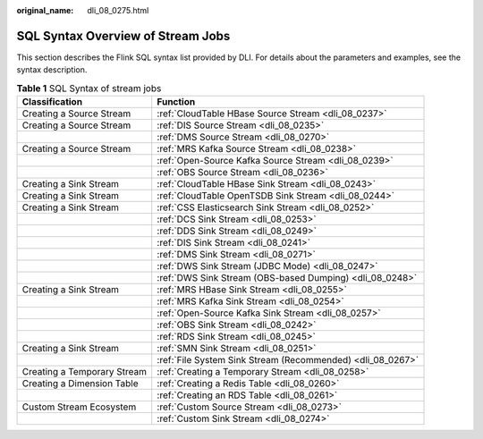 :original_name: dli_08_0275.html

.. _dli_08_0275:

SQL Syntax Overview of Stream Jobs
==================================

This section describes the Flink SQL syntax list provided by DLI. For details about the parameters and examples, see the syntax description.

.. table:: **Table 1** SQL Syntax of stream jobs

   +-----------------------------+------------------------------------------------------------+
   | Classification              | Function                                                   |
   +=============================+============================================================+
   | Creating a Source Stream    | :ref:`CloudTable HBase Source Stream <dli_08_0237>`        |
   +-----------------------------+------------------------------------------------------------+
   | Creating a Source Stream    | :ref:`DIS Source Stream <dli_08_0235>`                     |
   +-----------------------------+------------------------------------------------------------+
   |                             | :ref:`DMS Source Stream <dli_08_0270>`                     |
   +-----------------------------+------------------------------------------------------------+
   | Creating a Source Stream    | :ref:`MRS Kafka Source Stream <dli_08_0238>`               |
   +-----------------------------+------------------------------------------------------------+
   |                             | :ref:`Open-Source Kafka Source Stream <dli_08_0239>`       |
   +-----------------------------+------------------------------------------------------------+
   |                             | :ref:`OBS Source Stream <dli_08_0236>`                     |
   +-----------------------------+------------------------------------------------------------+
   | Creating a Sink Stream      | :ref:`CloudTable HBase Sink Stream <dli_08_0243>`          |
   +-----------------------------+------------------------------------------------------------+
   | Creating a Sink Stream      | :ref:`CloudTable OpenTSDB Sink Stream <dli_08_0244>`       |
   +-----------------------------+------------------------------------------------------------+
   | Creating a Sink Stream      | :ref:`CSS Elasticsearch Sink Stream <dli_08_0252>`         |
   +-----------------------------+------------------------------------------------------------+
   |                             | :ref:`DCS Sink Stream <dli_08_0253>`                       |
   +-----------------------------+------------------------------------------------------------+
   |                             | :ref:`DDS Sink Stream <dli_08_0249>`                       |
   +-----------------------------+------------------------------------------------------------+
   |                             | :ref:`DIS Sink Stream <dli_08_0241>`                       |
   +-----------------------------+------------------------------------------------------------+
   |                             | :ref:`DMS Sink Stream <dli_08_0271>`                       |
   +-----------------------------+------------------------------------------------------------+
   |                             | :ref:`DWS Sink Stream (JDBC Mode) <dli_08_0247>`           |
   +-----------------------------+------------------------------------------------------------+
   |                             | :ref:`DWS Sink Stream (OBS-based Dumping) <dli_08_0248>`   |
   +-----------------------------+------------------------------------------------------------+
   | Creating a Sink Stream      | :ref:`MRS HBase Sink Stream <dli_08_0255>`                 |
   +-----------------------------+------------------------------------------------------------+
   |                             | :ref:`MRS Kafka Sink Stream <dli_08_0254>`                 |
   +-----------------------------+------------------------------------------------------------+
   |                             | :ref:`Open-Source Kafka Sink Stream <dli_08_0257>`         |
   +-----------------------------+------------------------------------------------------------+
   |                             | :ref:`OBS Sink Stream <dli_08_0242>`                       |
   +-----------------------------+------------------------------------------------------------+
   |                             | :ref:`RDS Sink Stream <dli_08_0245>`                       |
   +-----------------------------+------------------------------------------------------------+
   | Creating a Sink Stream      | :ref:`SMN Sink Stream <dli_08_0251>`                       |
   +-----------------------------+------------------------------------------------------------+
   |                             | :ref:`File System Sink Stream (Recommended) <dli_08_0267>` |
   +-----------------------------+------------------------------------------------------------+
   | Creating a Temporary Stream | :ref:`Creating a Temporary Stream <dli_08_0258>`           |
   +-----------------------------+------------------------------------------------------------+
   | Creating a Dimension Table  | :ref:`Creating a Redis Table <dli_08_0260>`                |
   +-----------------------------+------------------------------------------------------------+
   |                             | :ref:`Creating an RDS Table <dli_08_0261>`                 |
   +-----------------------------+------------------------------------------------------------+
   | Custom Stream Ecosystem     | :ref:`Custom Source Stream <dli_08_0273>`                  |
   +-----------------------------+------------------------------------------------------------+
   |                             | :ref:`Custom Sink Stream <dli_08_0274>`                    |
   +-----------------------------+------------------------------------------------------------+
